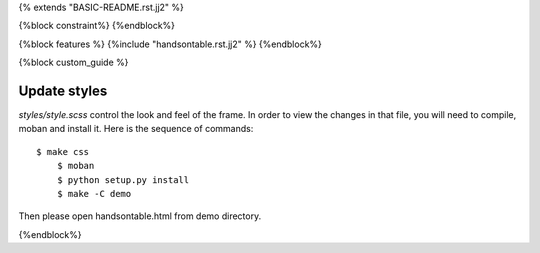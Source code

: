 {% extends "BASIC-README.rst.jj2" %}

{%block constraint%}
{%endblock%}

{%block features %}
{%include "handsontable.rst.jj2" %}
{%endblock%}


{%block custom_guide %}

Update styles
--------------------

`styles/style.scss` control the look and feel of the frame. In order to view the changes
in that file, you will need to compile, moban and install it. Here is the sequence
of commands::

    $ make css
	$ moban
	$ python setup.py install
	$ make -C demo

Then please open handsontable.html from demo directory.

{%endblock%}
